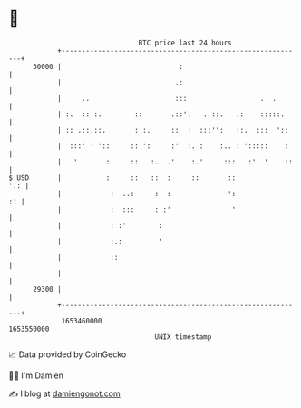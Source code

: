 * 👋

#+begin_example
                                   BTC price last 24 hours                    
               +------------------------------------------------------------+ 
         30000 |                             :                              | 
               |                            .:                              | 
               |     ..                     :::                  .  .       | 
               | :.  :: :.        ::       .::'.   . ::.   .:    :::::.     | 
               | :: .::.::.       : :.     ::  :  :::'':   ::.  :::  '::    | 
               |  :::' ' '::     :: ':     :'  :. :    :.. : ':::::    :    | 
               |   '       :     ::   :.  .'   ':.'     :::   :'  '    ::   | 
   $ USD       |           :     ::   ::  :     ::       ::             '.: | 
               |            :  ..:     :  :              ':              :' | 
               |            :  :::     : :'               '                 | 
               |            : :'        :                                   | 
               |            :.:         '                                   | 
               |            ::                                              | 
               |                                                            | 
         29300 |                                                            | 
               +------------------------------------------------------------+ 
                1653460000                                        1653550000  
                                       UNIX timestamp                         
#+end_example
📈 Data provided by CoinGecko

🧑‍💻 I'm Damien

✍️ I blog at [[https://www.damiengonot.com][damiengonot.com]]
